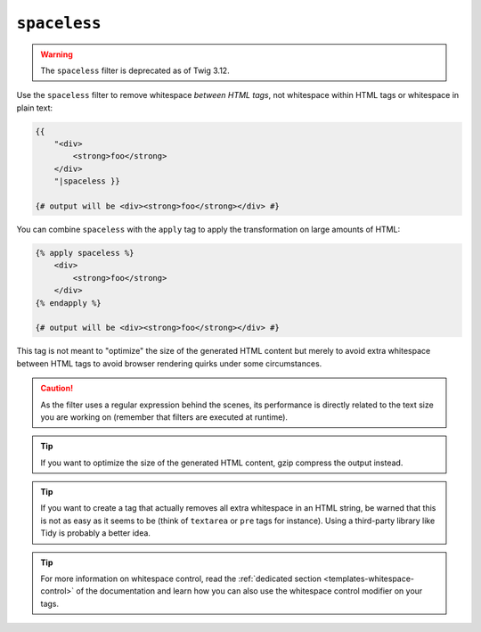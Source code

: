 ``spaceless``
=============

.. warning::

    The ``spaceless`` filter is deprecated as of Twig 3.12.

Use the ``spaceless`` filter to remove whitespace *between HTML tags*, not
whitespace within HTML tags or whitespace in plain text:

.. code-block:: html+twig

    {{
        "<div>
            <strong>foo</strong>
        </div>
        "|spaceless }}

    {# output will be <div><strong>foo</strong></div> #}

You can combine ``spaceless`` with the ``apply`` tag to apply the transformation
on large amounts of HTML:

.. code-block:: html+twig

    {% apply spaceless %}
        <div>
            <strong>foo</strong>
        </div>
    {% endapply %}

    {# output will be <div><strong>foo</strong></div> #}

This tag is not meant to "optimize" the size of the generated HTML content but
merely to avoid extra whitespace between HTML tags to avoid browser rendering
quirks under some circumstances.

.. caution::

    As the filter uses a regular expression behind the scenes, its performance
    is directly related to the text size you are working on (remember that
    filters are executed at runtime).

.. tip::

    If you want to optimize the size of the generated HTML content, gzip
    compress the output instead.

.. tip::

    If you want to create a tag that actually removes all extra whitespace in
    an HTML string, be warned that this is not as easy as it seems to be
    (think of ``textarea`` or ``pre`` tags for instance). Using a third-party
    library like Tidy is probably a better idea.

.. tip::

    For more information on whitespace control, read the
    :ref:`dedicated section <templates-whitespace-control>` of the documentation and learn how
    you can also use the whitespace control modifier on your tags.
